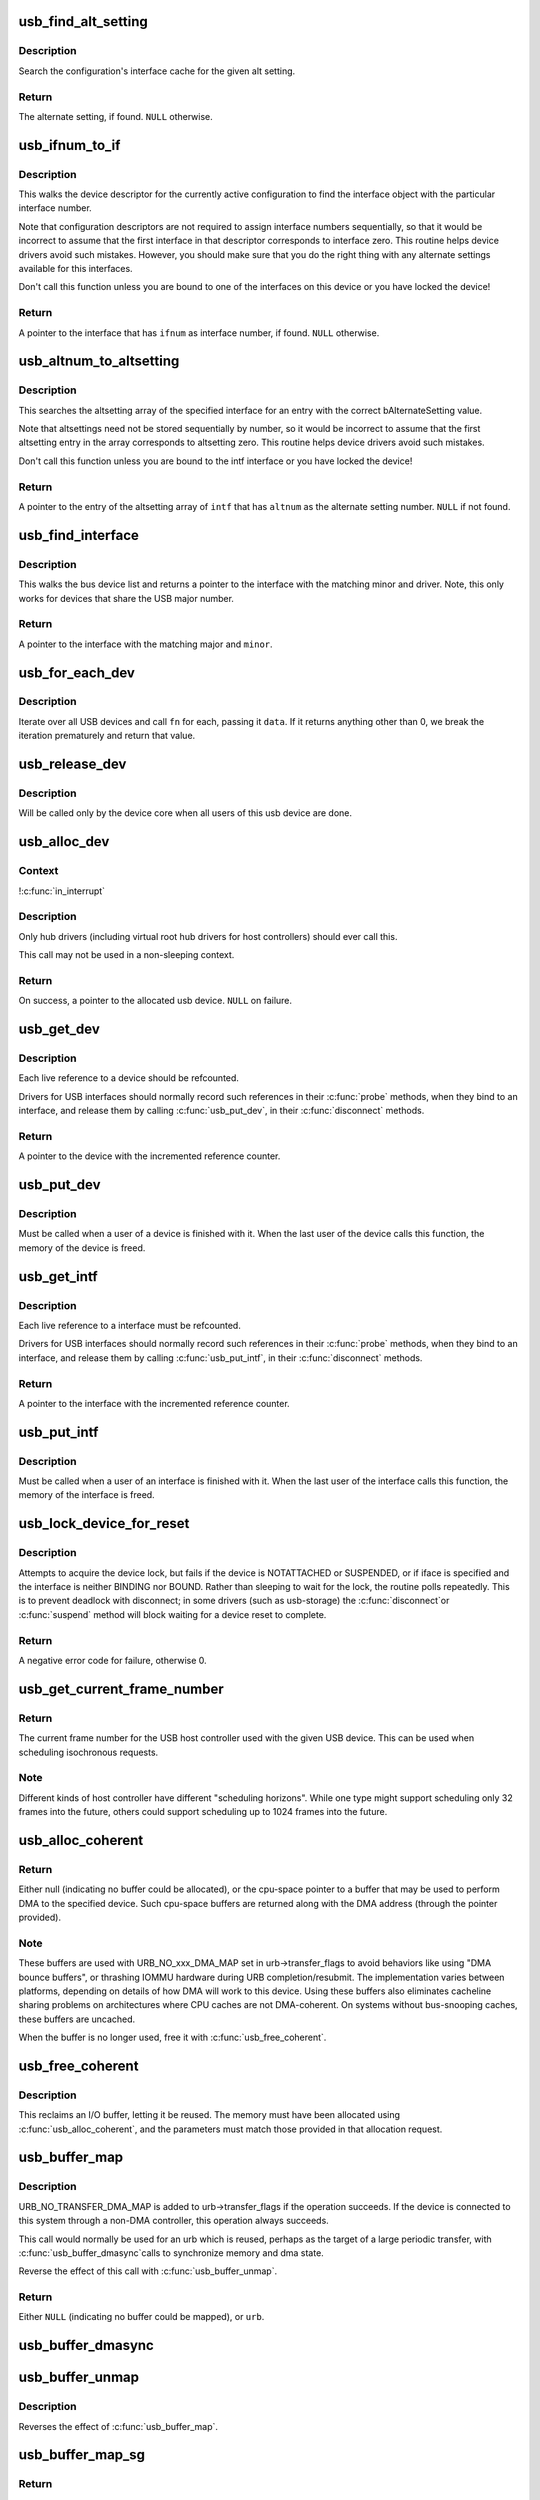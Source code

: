 .. -*- coding: utf-8; mode: rst -*-
.. src-file: drivers/usb/core/usb.c

.. _`usb_find_alt_setting`:

usb_find_alt_setting
====================

.. c:function:: struct usb_host_interface *usb_find_alt_setting(struct usb_host_config *config, unsigned int iface_num, unsigned int alt_num)

    Given a configuration, find the alternate setting for the given interface.

    :param struct usb_host_config \*config:
        the configuration to search (not necessarily the current config).

    :param unsigned int iface_num:
        interface number to search in

    :param unsigned int alt_num:
        alternate interface setting number to search for.

.. _`usb_find_alt_setting.description`:

Description
-----------

Search the configuration's interface cache for the given alt setting.

.. _`usb_find_alt_setting.return`:

Return
------

The alternate setting, if found. \ ``NULL``\  otherwise.

.. _`usb_ifnum_to_if`:

usb_ifnum_to_if
===============

.. c:function:: struct usb_interface *usb_ifnum_to_if(const struct usb_device *dev, unsigned ifnum)

    get the interface object with a given interface number

    :param const struct usb_device \*dev:
        the device whose current configuration is considered

    :param unsigned ifnum:
        the desired interface

.. _`usb_ifnum_to_if.description`:

Description
-----------

This walks the device descriptor for the currently active configuration
to find the interface object with the particular interface number.

Note that configuration descriptors are not required to assign interface
numbers sequentially, so that it would be incorrect to assume that
the first interface in that descriptor corresponds to interface zero.
This routine helps device drivers avoid such mistakes.
However, you should make sure that you do the right thing with any
alternate settings available for this interfaces.

Don't call this function unless you are bound to one of the interfaces
on this device or you have locked the device!

.. _`usb_ifnum_to_if.return`:

Return
------

A pointer to the interface that has \ ``ifnum``\  as interface number,
if found. \ ``NULL``\  otherwise.

.. _`usb_altnum_to_altsetting`:

usb_altnum_to_altsetting
========================

.. c:function:: struct usb_host_interface *usb_altnum_to_altsetting(const struct usb_interface *intf, unsigned int altnum)

    get the altsetting structure with a given alternate setting number.

    :param const struct usb_interface \*intf:
        the interface containing the altsetting in question

    :param unsigned int altnum:
        the desired alternate setting number

.. _`usb_altnum_to_altsetting.description`:

Description
-----------

This searches the altsetting array of the specified interface for
an entry with the correct bAlternateSetting value.

Note that altsettings need not be stored sequentially by number, so
it would be incorrect to assume that the first altsetting entry in
the array corresponds to altsetting zero.  This routine helps device
drivers avoid such mistakes.

Don't call this function unless you are bound to the intf interface
or you have locked the device!

.. _`usb_altnum_to_altsetting.return`:

Return
------

A pointer to the entry of the altsetting array of \ ``intf``\  that
has \ ``altnum``\  as the alternate setting number. \ ``NULL``\  if not found.

.. _`usb_find_interface`:

usb_find_interface
==================

.. c:function:: struct usb_interface *usb_find_interface(struct usb_driver *drv, int minor)

    find usb_interface pointer for driver and device

    :param struct usb_driver \*drv:
        the driver whose current configuration is considered

    :param int minor:
        the minor number of the desired device

.. _`usb_find_interface.description`:

Description
-----------

This walks the bus device list and returns a pointer to the interface
with the matching minor and driver.  Note, this only works for devices
that share the USB major number.

.. _`usb_find_interface.return`:

Return
------

A pointer to the interface with the matching major and \ ``minor``\ .

.. _`usb_for_each_dev`:

usb_for_each_dev
================

.. c:function:: int usb_for_each_dev(void *data, int (*) fn (struct usb_device *, void *)

    iterate over all USB devices in the system

    :param void \*data:
        data pointer that will be handed to the callback function

    :param (int (\*) fn (struct usb_device \*, void \*):
        callback function to be called for each USB device

.. _`usb_for_each_dev.description`:

Description
-----------

Iterate over all USB devices and call \ ``fn``\  for each, passing it \ ``data``\ . If it
returns anything other than 0, we break the iteration prematurely and return
that value.

.. _`usb_release_dev`:

usb_release_dev
===============

.. c:function:: void usb_release_dev(struct device *dev)

    free a usb device structure when all users of it are finished.

    :param struct device \*dev:
        device that's been disconnected

.. _`usb_release_dev.description`:

Description
-----------

Will be called only by the device core when all users of this usb device are
done.

.. _`usb_alloc_dev`:

usb_alloc_dev
=============

.. c:function:: struct usb_device *usb_alloc_dev(struct usb_device *parent, struct usb_bus *bus, unsigned port1)

    usb device constructor (usbcore-internal)

    :param struct usb_device \*parent:
        hub to which device is connected; null to allocate a root hub

    :param struct usb_bus \*bus:
        bus used to access the device

    :param unsigned port1:
        one-based index of port; ignored for root hubs

.. _`usb_alloc_dev.context`:

Context
-------

!\ :c:func:`in_interrupt`\ 

.. _`usb_alloc_dev.description`:

Description
-----------

Only hub drivers (including virtual root hub drivers for host
controllers) should ever call this.

This call may not be used in a non-sleeping context.

.. _`usb_alloc_dev.return`:

Return
------

On success, a pointer to the allocated usb device. \ ``NULL``\  on
failure.

.. _`usb_get_dev`:

usb_get_dev
===========

.. c:function:: struct usb_device *usb_get_dev(struct usb_device *dev)

    increments the reference count of the usb device structure

    :param struct usb_device \*dev:
        the device being referenced

.. _`usb_get_dev.description`:

Description
-----------

Each live reference to a device should be refcounted.

Drivers for USB interfaces should normally record such references in
their \ :c:func:`probe`\  methods, when they bind to an interface, and release
them by calling \ :c:func:`usb_put_dev`\ , in their \ :c:func:`disconnect`\  methods.

.. _`usb_get_dev.return`:

Return
------

A pointer to the device with the incremented reference counter.

.. _`usb_put_dev`:

usb_put_dev
===========

.. c:function:: void usb_put_dev(struct usb_device *dev)

    release a use of the usb device structure

    :param struct usb_device \*dev:
        device that's been disconnected

.. _`usb_put_dev.description`:

Description
-----------

Must be called when a user of a device is finished with it.  When the last
user of the device calls this function, the memory of the device is freed.

.. _`usb_get_intf`:

usb_get_intf
============

.. c:function:: struct usb_interface *usb_get_intf(struct usb_interface *intf)

    increments the reference count of the usb interface structure

    :param struct usb_interface \*intf:
        the interface being referenced

.. _`usb_get_intf.description`:

Description
-----------

Each live reference to a interface must be refcounted.

Drivers for USB interfaces should normally record such references in
their \ :c:func:`probe`\  methods, when they bind to an interface, and release
them by calling \ :c:func:`usb_put_intf`\ , in their \ :c:func:`disconnect`\  methods.

.. _`usb_get_intf.return`:

Return
------

A pointer to the interface with the incremented reference counter.

.. _`usb_put_intf`:

usb_put_intf
============

.. c:function:: void usb_put_intf(struct usb_interface *intf)

    release a use of the usb interface structure

    :param struct usb_interface \*intf:
        interface that's been decremented

.. _`usb_put_intf.description`:

Description
-----------

Must be called when a user of an interface is finished with it.  When the
last user of the interface calls this function, the memory of the interface
is freed.

.. _`usb_lock_device_for_reset`:

usb_lock_device_for_reset
=========================

.. c:function:: int usb_lock_device_for_reset(struct usb_device *udev, const struct usb_interface *iface)

    cautiously acquire the lock for a usb device structure

    :param struct usb_device \*udev:
        device that's being locked

    :param const struct usb_interface \*iface:
        interface bound to the driver making the request (optional)

.. _`usb_lock_device_for_reset.description`:

Description
-----------

Attempts to acquire the device lock, but fails if the device is
NOTATTACHED or SUSPENDED, or if iface is specified and the interface
is neither BINDING nor BOUND.  Rather than sleeping to wait for the
lock, the routine polls repeatedly.  This is to prevent deadlock with
disconnect; in some drivers (such as usb-storage) the \ :c:func:`disconnect`\ 
or \ :c:func:`suspend`\  method will block waiting for a device reset to complete.

.. _`usb_lock_device_for_reset.return`:

Return
------

A negative error code for failure, otherwise 0.

.. _`usb_get_current_frame_number`:

usb_get_current_frame_number
============================

.. c:function:: int usb_get_current_frame_number(struct usb_device *dev)

    return current bus frame number

    :param struct usb_device \*dev:
        the device whose bus is being queried

.. _`usb_get_current_frame_number.return`:

Return
------

The current frame number for the USB host controller used
with the given USB device. This can be used when scheduling
isochronous requests.

.. _`usb_get_current_frame_number.note`:

Note
----

Different kinds of host controller have different "scheduling
horizons". While one type might support scheduling only 32 frames
into the future, others could support scheduling up to 1024 frames
into the future.

.. _`usb_alloc_coherent`:

usb_alloc_coherent
==================

.. c:function:: void *usb_alloc_coherent(struct usb_device *dev, size_t size, gfp_t mem_flags, dma_addr_t *dma)

    allocate dma-consistent buffer for URB_NO_xxx_DMA_MAP

    :param struct usb_device \*dev:
        device the buffer will be used with

    :param size_t size:
        requested buffer size

    :param gfp_t mem_flags:
        affect whether allocation may block

    :param dma_addr_t \*dma:
        used to return DMA address of buffer

.. _`usb_alloc_coherent.return`:

Return
------

Either null (indicating no buffer could be allocated), or the
cpu-space pointer to a buffer that may be used to perform DMA to the
specified device.  Such cpu-space buffers are returned along with the DMA
address (through the pointer provided).

.. _`usb_alloc_coherent.note`:

Note
----

These buffers are used with URB_NO_xxx_DMA_MAP set in urb->transfer_flags
to avoid behaviors like using "DMA bounce buffers", or thrashing IOMMU
hardware during URB completion/resubmit.  The implementation varies between
platforms, depending on details of how DMA will work to this device.
Using these buffers also eliminates cacheline sharing problems on
architectures where CPU caches are not DMA-coherent.  On systems without
bus-snooping caches, these buffers are uncached.

When the buffer is no longer used, free it with \ :c:func:`usb_free_coherent`\ .

.. _`usb_free_coherent`:

usb_free_coherent
=================

.. c:function:: void usb_free_coherent(struct usb_device *dev, size_t size, void *addr, dma_addr_t dma)

    free memory allocated with \ :c:func:`usb_alloc_coherent`\ 

    :param struct usb_device \*dev:
        device the buffer was used with

    :param size_t size:
        requested buffer size

    :param void \*addr:
        CPU address of buffer

    :param dma_addr_t dma:
        DMA address of buffer

.. _`usb_free_coherent.description`:

Description
-----------

This reclaims an I/O buffer, letting it be reused.  The memory must have
been allocated using \ :c:func:`usb_alloc_coherent`\ , and the parameters must match
those provided in that allocation request.

.. _`usb_buffer_map`:

usb_buffer_map
==============

.. c:function:: struct urb *usb_buffer_map(struct urb *urb)

    create DMA mapping(s) for an urb

    :param struct urb \*urb:
        urb whose transfer_buffer/setup_packet will be mapped

.. _`usb_buffer_map.description`:

Description
-----------

URB_NO_TRANSFER_DMA_MAP is added to urb->transfer_flags if the operation
succeeds. If the device is connected to this system through a non-DMA
controller, this operation always succeeds.

This call would normally be used for an urb which is reused, perhaps
as the target of a large periodic transfer, with \ :c:func:`usb_buffer_dmasync`\ 
calls to synchronize memory and dma state.

Reverse the effect of this call with \ :c:func:`usb_buffer_unmap`\ .

.. _`usb_buffer_map.return`:

Return
------

Either \ ``NULL``\  (indicating no buffer could be mapped), or \ ``urb``\ .

.. _`usb_buffer_dmasync`:

usb_buffer_dmasync
==================

.. c:function:: void usb_buffer_dmasync(struct urb *urb)

    synchronize DMA and CPU view of buffer(s)

    :param struct urb \*urb:
        urb whose transfer_buffer/setup_packet will be synchronized

.. _`usb_buffer_unmap`:

usb_buffer_unmap
================

.. c:function:: void usb_buffer_unmap(struct urb *urb)

    free DMA mapping(s) for an urb

    :param struct urb \*urb:
        urb whose transfer_buffer will be unmapped

.. _`usb_buffer_unmap.description`:

Description
-----------

Reverses the effect of \ :c:func:`usb_buffer_map`\ .

.. _`usb_buffer_map_sg`:

usb_buffer_map_sg
=================

.. c:function:: int usb_buffer_map_sg(const struct usb_device *dev, int is_in, struct scatterlist *sg, int nents)

    create scatterlist DMA mapping(s) for an endpoint

    :param const struct usb_device \*dev:
        device to which the scatterlist will be mapped

    :param int is_in:
        mapping transfer direction

    :param struct scatterlist \*sg:
        the scatterlist to map

    :param int nents:
        the number of entries in the scatterlist

.. _`usb_buffer_map_sg.return`:

Return
------

Either < 0 (indicating no buffers could be mapped), or the
number of DMA mapping array entries in the scatterlist.

.. _`usb_buffer_map_sg.note`:

Note
----

The caller is responsible for placing the resulting DMA addresses from
the scatterlist into URB transfer buffer pointers, and for setting the
URB_NO_TRANSFER_DMA_MAP transfer flag in each of those URBs.

Top I/O rates come from queuing URBs, instead of waiting for each one
to complete before starting the next I/O.   This is particularly easy
to do with scatterlists.  Just allocate and submit one URB for each DMA
mapping entry returned, stopping on the first error or when all succeed.
Better yet, use the usb_sg\_\*() calls, which do that (and more) for you.

This call would normally be used when translating scatterlist requests,
rather than \ :c:func:`usb_buffer_map`\ , since on some hardware (with IOMMUs) it
may be able to coalesce mappings for improved I/O efficiency.

Reverse the effect of this call with \ :c:func:`usb_buffer_unmap_sg`\ .

.. _`usb_buffer_dmasync_sg`:

usb_buffer_dmasync_sg
=====================

.. c:function:: void usb_buffer_dmasync_sg(const struct usb_device *dev, int is_in, struct scatterlist *sg, int n_hw_ents)

    synchronize DMA and CPU view of scatterlist buffer(s)

    :param const struct usb_device \*dev:
        device to which the scatterlist will be mapped

    :param int is_in:
        mapping transfer direction

    :param struct scatterlist \*sg:
        the scatterlist to synchronize

    :param int n_hw_ents:
        the positive return value from usb_buffer_map_sg

.. _`usb_buffer_dmasync_sg.description`:

Description
-----------

Use this when you are re-using a scatterlist's data buffers for
another USB request.

.. _`usb_buffer_unmap_sg`:

usb_buffer_unmap_sg
===================

.. c:function:: void usb_buffer_unmap_sg(const struct usb_device *dev, int is_in, struct scatterlist *sg, int n_hw_ents)

    free DMA mapping(s) for a scatterlist

    :param const struct usb_device \*dev:
        device to which the scatterlist will be mapped

    :param int is_in:
        mapping transfer direction

    :param struct scatterlist \*sg:
        the scatterlist to unmap

    :param int n_hw_ents:
        the positive return value from usb_buffer_map_sg

.. _`usb_buffer_unmap_sg.description`:

Description
-----------

Reverses the effect of \ :c:func:`usb_buffer_map_sg`\ .

.. This file was automatic generated / don't edit.

